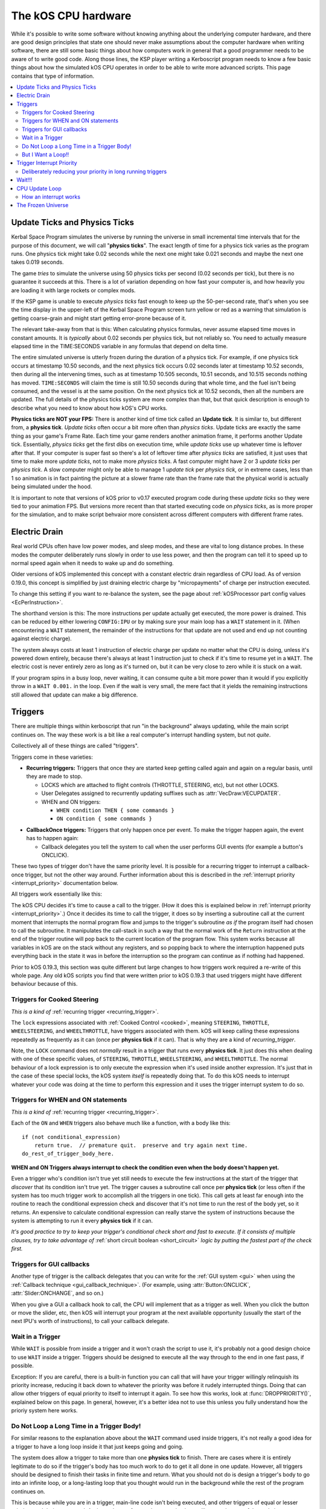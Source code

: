 .. _cpu hardware:

The kOS CPU hardware
====================

While it's possible to write some software without knowing anything
about the underlying computer hardware, and there are good design
principles that state one should never make assumptions about the
computer hardware when writing software, there are still some basic
things about how computers work in general that a good programmer
needs to be aware of to write good code. Along those lines, the KSP
player writing a Kerboscript program needs to know a few basic things
about how the simulated kOS CPU operates in order to be able to write
more advanced scripts. This page contains that type of information.

.. contents::
    :local:
    :depth: 2

.. _physics tick:

Update Ticks and Physics Ticks
------------------------------

Kerbal Space Program simulates the universe by running the universe in
small incremental time intervals that for the purpose of this
document, we will call "**physics ticks**". The exact length of time
for a physics tick varies as the program runs. One physics tick might
take 0.02 seconds while the next one might take 0.021 seconds and maybe
the next one takes 0.019 seconds.

The game *tries* to simulate the universe using 50 physics ticks per
second (0.02 seconds per tick), but there is no guarantee it succeeds
at this.  There is a lot of variation depending on how fast your
computer is, and how heavily you are loading it with large rockets or
complex mods.

If the KSP game is unable to execute *physics ticks* fast enough to
keep up the 50-per-second rate, that's when you see the time display
in the upper-left of the Kerbal Space Program screen turn yellow or
red as a warning that simulation is getting coarse-grain and might
start getting error-prone because of it.

The relevant take-away from that is this: When calculating physics
formulas, never assume elapsed time moves in constant amounts.  It
is *typically* about 0.02 seconds per physics tick, but not reliably
so.  You need to actually measure elapsed time in the TIME:SECONDS
variable in any formulas that depend on delta time.

The entire simulated universe is utterly frozen during the duration of
a physics tick. For example, if one physics tick occurs at timestamp
10.50 seconds, and the next physics tick occurs 0.02 seconds later at
timestamp 10.52 seconds, then during all the intervening times, such
as at timestamp 10.505 seconds, 10.51 seconds, and 10.515 seconds
nothing has moved. ``TIME:SECONDS`` will claim the time is still 10.50
seconds during that whole time, and the fuel isn't being consumed, and
the vessel is at the same position. On the next physics tick at 10.52
seconds, then all the numbers are updated.  The full details of the
physics ticks system are more complex than that, but that quick
description is enough to describe what you need to know about how kOS's
CPU works.

**Physics ticks are NOT your FPS:**
There is another kind of time tick called an **Update tick**. It is
similar to, but different from, a **physics tick**. *Update ticks*
often occur a bit more often than *physics ticks*. Update ticks are
exactly the same thing as your game's Frame Rate. Each time your game
renders another animation frame, it performs another Update tick. 
Essentially, *physics ticks* get the first dibs on execution time,
while *update ticks* use up whatever time is leftover after that.
If your computer is super fast so there's a lot of leftover time
after *physics ticks* are satisfied, it just uses that time to make
more *update ticks*, not to make more *physics ticks*.  A fast
computer might have 2 or 3 *update ticks* per *physics tick*.  A slow
computer might only be able to manage 1 *update tick* per *physics
tick*, or in extreme cases, less than 1 so animation is in fact
painting the picture at a slower frame rate than the frame rate that
the physical world is actually being simulated under the hood.

It is important to note that versions of kOS prior to v0.17 executed
program code during these *update ticks* so they were tied to your 
animation FPS.  But versions more recent than that started executing
code on *physics ticks*, as is more proper for the simulation, and
to make script behvaior more consistent across different computers with
different frame rates.

.. _electricdrain:

Electric Drain
--------------

Real world CPUs often have low power modes, and sleep modes, and these are
vital to long distance probes.  In these modes the computer deliberately
runs slowly in order to use less power, and then the program can tell it to
speed up to normal speed again when it needs to wake up and do something.

Older versions of kOS implemented this concept with a constant electric drain regardless of CPU load.  As of version 0.19.0, this concept is simplified by just draining electric charge by "micropayments" of charge per instruction executed.

To change this setting if you want to re-balance the system, see the
page about :ref:`kOSProcessor part config values <EcPerInstruction>`.

The shorthand version is this:  The more instructions per update
actually get executed, the more power is drained.  This can be reduced
by either lowering ``CONFIG:IPU`` or by making sure your main loop
has a ``WAIT`` statement in it.  (When encountering a ``WAIT`` statement,
the remainder of the instructions for that update are not used and end
up not counting against electric charge).

The system always costs at least 1 instruction of electric charge per
update no matter what the CPU is doing, unless it's powered down entirely,
because there's always at least 1 instruction just to check if it's time
to resume yet in a ``WAIT``.  The electric cost is never entirely zero
as long as it's turned on, but it can be very close to zero while it is
stuck on a wait.

If your program spins in a busy loop, never waiting, it can consume
quite a bit more power than it would if you explicitly throw in a
``WAIT 0.001.`` in the loop.  Even if the wait is very small, the
mere fact that it yields the remaining instructions still allowed
that update can make a big difference.

.. _triggers:

Triggers
--------

There are multiple things within kerboscript that run "in the background"
always updating, while the main script continues on. The way these work is
a bit like a real computer's interrupt handling system, but not *quite*.

Collectively all of these things are called "triggers".

Triggers come in these varieties:

.. _recurring_trigger:

* **Recurring triggers:** Triggers that once they are started keep getting
  called again and again on a regular basis, until they are made to stop.

  * LOCKS which are attached to flight controls (THROTTLE, STEERING,
    etc), but not other LOCKS.
  * User Delegates assigned to recurrently updating suffixes such as
    :attr:`VecDraw:VECUPDATER`.
  * WHEN and ON triggers:

    * ``WHEN condition THEN { some commands }``
    * ``ON condition { some commands }``

.. _callback_once_trigger:

* **CallbackOnce triggers:** Triggers that only happen once per event.  To
  make the trigger happen again, the event has to happen again:

  * Callback delegates you tell the system to call when the user
    performs GUI events (for example a button's ONCLICK).

These two types of trigger don't have the same priority level.
It is possible for a recurring trigger to interrupt a callback-once
trigger, but not the other way around.  Further information about
this is described in the :ref:`interrupt priority <interrupt_priority>`
documentation below.

All triggers work essentially like this:

The kOS CPU decides it's time to cause a call to the trigger.  (How it
does this is explained below in
:ref:`interrupt priority <interrupt_priority>`.)  Once it decides its
time to call the trigger, it does so by inserting a subroutine call
at the current moment that interrupts the normal program flow and
jumps to the trigger's subroutine *as if* the program itself had chosen
to call the subroutine.  It manipulates the call-stack in such a way
that the normal work of the ``Return`` instruction at the end of the
trigger routine will pop back to the current location of the program
flow.  This system works because all variables in kOS are on the
stack without any registers, and so popping back to where the
interruption happened puts everything back in the state it was in
before the interruption so the program can continue as if nothing
had happened.

Prior to kOS 0.19.3, this section was quite different but large changes to how triggers work required a re-write of this whole page. Any old kOS scripts you find that were written prior to kOS 0.19.3 that used triggers might have different behaviour because of this.

.. _trigger_steering:

Triggers for Cooked Steering
~~~~~~~~~~~~~~~~~~~~~~~~~~~~

*This is a kind of* :ref:`recurring trigger <recurring_trigger>`.

The ``lock`` expressions associated with :ref:`Cooked Control <cooked>`,
meaning ``STEERING``, ``THROTTLE``, ``WHEELSTEERING``, and
``WHEELTHROTTLE``, have triggers associated with them.
kOS will keep calling these expressions repeatedly as frequently
as it can (once per **physics tick** if it can).  That is why
they are a kind of *recurring_trigger*.

Note, the ``LOCK`` command does not *normally* result in a trigger
that runs every **physics tick**.  It just does this when dealing with
one of these specific values, of ``STEERING``, ``THROTTLE``,
``WHEELSTEERING``, and ``WHEELTHROTTLE``.  The normal behaviour of
a lock expression is to only execute the expression when it's used
inside another expression.  It's just that in the case of these
special locks, the kOS system *itself* is repeatedly doing that.
To do this kOS needs to interrupt whatever your code was doing at the
time to perform this expression and it uses the trigger interrupt
system to do so.

.. _when_on_trigger:

Triggers for WHEN and ON statements
~~~~~~~~~~~~~~~~~~~~~~~~~~~~~~~~~~~

*This is a kind of* :ref:`recurring trigger <recurring_trigger>`.

Each of the ``ON`` and ``WHEN`` triggers also behave
much like a function, with a body like this::

   if (not conditional_expression)
       return true.  // premature quit.  preserve and try again next time.
   do_rest_of_trigger_body_here.

.. _when_on_conditional:

**WHEN and ON Triggers always interrupt to check the condition even when
the body doesn't happen yet.**

Even a trigger who's condition isn't true yet still needs to execute
the few instructions at the start of the trigger that *discover* that
its condition isn't true yet.  The trigger causes a subroutine call
once per **physics tick** (or less often if the system has too 
much trigger work to accomplish all the triggers in one tick).
This call gets at least far enough into the routine to
reach the conditional expression check and discover that it's not
time to run the rest of the body yet, so it returns.  An expensive
to calculate conditional expression can really starve the system of
instructions because the system is attempting to run it every
**physics tick** if it can.

*It's good practice to try to keep your trigger's conditional check
short and fast to execute.  If it consists of multiple clauses, try
to take advantage of* :ref:`short circuit boolean <short_circuit>`
*logic by putting the fastest part of the check first.*

Triggers for GUI callbacks
~~~~~~~~~~~~~~~~~~~~~~~~~~

Another type of trigger is the callback delegates that you can
write for the :ref:`GUI system <gui>` when using the
:ref:`Callback technique <gui_callback_technique>`.  (For example,
using :attr:`Button:ONCLICK`, :attr:`Slider:ONCHANGE`, and so on.)

When you give a GUI a callback hook to call, the CPU will implement
that as a trigger as well.  When you click the button or move the
slider, etc, then kOS will interrupt your program at the next available
opportunity (usually the start of the next IPU's worth of instructions),
to call your callback delegate.

.. _wait_in_trigger:

Wait in a Trigger
~~~~~~~~~~~~~~~~~

While ``WAIT`` is possible from inside a trigger and it won't crash
the script to use it, it's probably not a good design choice to use
``WAIT`` inside a trigger.  Triggers should be designed to execute
all the way through to the end in one fast pass, if possible.

Exception: If you are careful, there is a built-in function you
can call that will have your trigger willingly relinquish its priority
increase, reducing it back down to whatever the priority was before
it rudely interrupted things. Doing that can allow other triggers of
equal priority to itself to interrupt it again.  To see how this works,
look at :func:`DROPPRIORITY()`, explained below on this page.  In general,
however, it's a better idea not to use this unless you fully understand
how the prioriy system here works.

Do Not Loop a Long Time in a Trigger Body!
~~~~~~~~~~~~~~~~~~~~~~~~~~~~~~~~~~~~~~~~~~

For similar reasons to the explanation above about the ``WAIT`` command
used inside triggers, it's not really a good idea for a trigger to
have a long loop inside it that just keeps going and going.

The system does allow a trigger to take more than one **physics tick**
to finish.  There are cases where it is entirely legitimate to do so
if the trigger's body has too much work to do to get it all done in one
update.  However, all triggers should be designed to finish their tasks
in finite time and return.  What you should not do is design a trigger's
body to go into an infinite loop, or a long-lasting loop that you thought
would run in the background while the rest of the program continues on.

This is because while you are in a trigger, main-line code isn't being
executed, and other triggers of equal or lesser priority aren't being
executed.  A trigger that performs a long-running loop will starve the
rest of the code in your kerboscript program from being allowed to run.

Exception: If you are careful, there is a built-in function you
can call that will have your trigger willingly relinquish its priority
increase, reducing it back down to whatever the priority was before
it rudely interrupted things. Doing that can allow other triggers of
equal priority to itself to interrupt it again.  To see how this works,
look at :func:`DROPPRIORITY()`, explained below on this page.  In general,
however, it's a better idea not to use this unless you fully understand
how the prioriy system here works.

But I Want a Loop!!
~~~~~~~~~~~~~~~~~~~

If you want a trigger body that is meant to loop a long time, the only
workable way to do it is to design it to execute just once, but
then make it return true (or use the ``preserve`` keyword, which is
basically the same thing) to keep the trigger around for the next
**physics tick**. Thus your trigger becomes a sort of "loop" that
executes one iteration per **physics tick**.

.. _interrupt_priority:

Trigger Interrupt Priority
--------------------------

.. versionadded:: 1.1.6.0
    The multiple priorities of interruption described below (GUI callbacks
    being lower priority than recurring callbacks) were introduced in
    kOS v1.1.6.0

When the CPU wants to interrupt the normal program flow and redirect it
into a trigger, there are some priority rules for which kind of trigger
is allowed to interrupt the program flow depending on what the program
is doing right now.  This is accomplished by having a few priority
levels, shown in this list:

* Priority 30: :ref:`Cooked control Interrupts <trigger_steering>` (i.e. LOCK STEERING)
* Priority 20: :ref:`Recurring Interrupts <recurring_trigger>` (i.e. WHEN or ON)
* Priority 10: :ref:`Callback-Once Interrupts <callback_once_trigger>` (i.e. GUI callbacks)
* Priority 0: Normal (non-interrupting) code.

**A Trigger will only interrupt something of lower priority than itself**.

If the CPU is currently running normal non-interrupting) code, then any
trigger is allowed to interrupt it.  But if it is currently already in
the middle of running a trigger, and another trigger of equal priority
wants to interrupt it, the second trigger will wait until the first
trigger is over and the CPU has dropped back down to normal code
before the second trigger will be allowed to happen.

The reason the priorities are laid out the way they are is that
the assumption is that recurring interrupts need to be the
highest priority because they're often time sensitive and need
to happen again and again with speed, while the callback-once
interrupts are probably not as time-sensitive since they respond
to one-shot events like user clicks.

**most triggers cannot interrupt *themselves* if they're still running**.

When you have recurring triggers that keep re-running themselves
again and again, the way they work is that they wait till the previous
instance of themselves has finished running before a new instance will
happen.  Thus a recurring trigger will *not* run every single **physics
tick** if the trigger takes longer than 1 tick to finish.  Instead it
will wait for the start of the next **physics tick** *after* the current
execution of the trigger is over.  (This is to prevent it from queuing
up calls faster than they get dispatched, which would make a backlog.)

These priorities are subject to change in later future versions of
kOS.  Right now they're pretty coarse-grain, which is why they count
by 10's - so there is room to split them up and make them more
fine-grained if that becomes necessary later.  Never write code that
is too dependant on the priorities being exactly this way.  (This is
why these numbers aren't even exposed to the script at the moment,
to avoid that design pattern.)


.. _drop_priority:

Deliberately reducing your priority in long running triggers
~~~~~~~~~~~~~~~~~~~~~~~~~~~~~~~~~~~~~~~~~~~~~~~~~~~~~~~~~~~~

Normally if you did something like this::

    local done is false.

    set Gwin to GUI(200).
    set b1 to Gwin:addbutton("beep").
    set b1:onclick to { getvoice(0):play(note(300,0.2)). }.
    set b2 to GWin:addbutton("count").
    set b2:onclick to count@.
    set b3 to Gwin:addbutton("quit").
    set b3:onclick to { set done to true. }.

    GWin:show().
    wait until done.
    GWin:Dispose().

    function count {
      local i is 5.
      until i = 0 {
        print "Counting.. " + i.
        set i to i - 1.
        wait 1.
      }
    }

It would mean that while you press the "count" button, and it prints the
countdown from 5 to 1, the other buttons, including "beep" and "quit"
would have no effect until the countdown is done.  Because ``count()``
is the callback for a GUI button, it runs at a higher than normal priority,
which means it won't let itself get interrupted by other GUI callbacks.
Instead those other GUI callbacks will be delayed until count() is done.

If you wish, you can cause your trigger, or callback, to deliberately
relinquish its hold on other interrupts, allowing them to interrupt it
despite the fact that it is itself in the middle of an interrupt.
You do this by  deliberately reducing your current priority level
back down a step to whatever it was prior to being incresed by the
interrrupt, which is what this special built-in function does:

.. function:: DROPPRIORITY()

    After this built-in function is executed by a trigger's body,
    the current interrupt priority is dropped back down to whatever the
    priority of the code you interrupted was.  This is your trigger's
    way of saying "I don't actually want to block interrupts anymore.
    Please let me be interrupted just as much as whatever *I*
    interrupted was allowed to be interrupted."

    SO, for example, if Priority 0 code (normal code) got interrupted
    by priority 10 code (GUI callback code), and the GUI callback
    code executed ``DROPPRIORITY``, then it would now be running at
    priority 0 instead of 10, because priority 0 is what got interrupted,
    and thus allow other GUI code to interrupt it again.

    On the other hand, if GUI callback code (priority 10) got 
    interrupted by WHEN-THEN code (priority 20), and the WHEN-THEN
    code had called DROPPRIORITY(), then the priority level of 
    that pass through the WHEN-THEN would only be dropped down to
    10, NOT all the way to 0, because it was interrupting priority 10
    code.
    
    The reason it works this way (instead of just dropping it all the
    way down to normal (0) priority directly) is that, effectively,
    it means a trigger only has the authority to undo its own
    priority increase that it caused itself.  It can't force the
    priority down to something less than the code that got interrupted
    had to begin with.  Had it been allowed to do that, it could have
    been a back-door to circumventing the priority of the thing
    that it interrupted.

    Be aware that once you ``DROPPRIORITY()``, you also are making it
    so that the SAME trigger you are currently inside of could fire off
    again too.  It may be a good idea to protect yourself against that,
    if it is not desired, by setting a flag variable to record the fact
    that you are inside the trigger at the time and should not re-run it,
    and then test this flag variable at the top of your trigger code,
    skipping the body if it's set.

So in the above GUI example, if you added ``DROPPRIORITY`` as shown
in the edited version of the example, below, then the other buttons
like the "beep" button, would work while the count() is happening::

    local done is false.

    set Gwin to GUI(200).
    set b1 to Gwin:addbutton("beep").
    set b1:onclick to { getvoice(0):play(note(300,0.2)). }.
    set b2 to GWin:addbutton("count").
    set b2:onclick to count@.
    set b3 to Gwin:addbutton("quit").
    set b3:onclick to { set done to true. }.

    GWin:show().
    wait until done.
    GWin:Dispose().

    function count {

      DROPPRIORITY(). // <--- NEW LINE ADDED HERE

      local i is 5.
      until i = 0 {
        print "Counting.. " + i.
        set i to i - 1.
        wait 1.
      }
    }

Once you call ``DROPPRIORITY()``, then from then on, you are effectively no
longer a trigger, as far as the interruption system is concerned.

BE CAREFUL - if you do this then it is possible for the same trigger or
callback to interrupt *itself* again.  In the above example where
DROPPRIORITY() was added, you could press the "count" button twice in
quick succession and one press would interrupt the other.  It's up to you,
if you use ``DROPPRIORITY()`` to deal with this problem and stop it from
happening if it's a bad thing for your program.  You can do this by
setting a flag that checks if your trigger is already running and if so,
skips it, like so::

    local count_is_running is false.
    function count {

      if not(count_is_running) {
        set count_is_running to true.
        DROPPRIORITY().

        local i is 5.
        until i = 0 {
          print "Counting.. " + i.
          set i to i - 1.
          wait 1.
        }
        set count_is_running to false.
      }
    }

Again, using ``DROPPRIORITY()`` is an advanced topic that should be avoided
until after you understand what you've read here.  Even then, it's usually
simpler and better to just avoid using it and instead design your script in
such a way that it's unnecessary to use it.  (It's only necessary to use it
if you have interrupt triggers that run a long time instead of finishing
quickly like they should.)

Wait!!!
-------

Any WAIT statement causes the kerboscript program to immediately stop executing the main program where it is, even if far fewer than :attr:`Config:IPU` instructions have been executed in this **physics tick**. It will not continue the execution until at least the next **physics tick**, when it will check to see if the WAIT condition is satisfied and it's time to wake up and continue.

Therefore ANY WAIT of any kind will guarantee that your program will allow at least one **physics tick** to have happened before continuing. If you attempt to::

    WAIT 0.001.

But the duration of the next physics tick is actually 0.09 seconds, then you will actually end up waiting at least 0.09 seconds. It is impossible to wait a unit of time smaller than one physics tick. Using a very small unit of time in a WAIT statement is an effective way to force the CPU to allow a physics tick to occur before continuing to the next line of code.
In fact, you can just tell it to wait "zero" seconds and it will still
really wait the full length of a **physics tick**.  For example::

    WAIT 0.

Ends up being effectively the same thing as ``WAIT 0.01.``
or ``WAIT 0.001.`` or ``WAIT 0.000001.``.  Since they all contain a
time less than a **physics tick**, they all "round up" to waiting a
full **physics tick**.

Similarly, if you just say::

    WAIT UNTIL TRUE.

Then even though the condition is immediately true, it will still wait one physics tick to discover this fact and continue.

.. _cpu_update_loop:

CPU Update Loop
---------------

.. versionadded:: 1.1.6.0
    As of version 1.1.6.0, the entire layout of the CPU update loop
    was re-written to handle the new trigger priority system.


The guts behind the kOS emulated CPU is the main loop explained below
that runs once per **physics tick**.  (A "FixedUpdate" in Unity3d terms).

* 1. instructionsExecuted = 0
* 2. how_many_instructions_this_time = config:IPU plus or minus one. (It
  wavers slightly because doing so can help prevent edge cases where
  the interrupt triggers syhnc up perfectly with the end of an update
  and thus starve main code.)
  TODO: THIS +/- 1 thing ISN'T TRUE IN THE CODE YET.  I'm WRITING THIS
  DOCUMENT BEFORE I'M IMPLEMENTING THIS.  COME BACK AND REMOVe THIS
  TODO WHEN I ACTUALLY IMPLEMENT THIS.
* 3. while instructionsExecuted < how_many_instructions_this_time do this:

  * 3.1 Execute one instruction.  It will move the instruction pointer +1
    to the next opcode in the program, or in the case of a jump opcode, by
    some other number than +1.
  * 3.2 Break out early from this loop if instruction was a WAIT or if program
    is over or errored out.
  * 3.3 Check if there's enabled triggers with priority allowing an interrupt.

     * 3.3.1 - If so then insert a "faked" subroutine call right now that jumps
       to trigger's code, with the stack arranged so it will return back to
       the current instruction pointer when it's done.

  * 3.4 increment instructionsExecuted.

* 4. Any trigger that wanted to interrupt but was waiting for the next
  **physics tick** boundary before it did so (recurring triggers are
  usually like this), gets moved from the "pending" trigger queue to
  the "active" queue so it will get executed next time on step 3.3 above).

How an interrupt works
~~~~~~~~~~~~~~~~~~~~~~

Whenever the CPU decides to cause an interrupt in step 3.3 above, it does
so by simulating how a subroutine call normally works in the system.  It
does the following:

* Create a subroutine context record which has its "came from" instruction
  pointer set to the current instruction pointer, and its "came from"
  priority level set to the current priority level.
* Push that subroutine context record on the callstack just like a normal
  subroutine call would do.
* Set the instruction pointer to the first instruction of the trigger's
  code.
* Change the CPU priority to match the new priority of the interrupt.

Now if it just lets the CPU loop run as normal after that, it will be
inside the trigger code, and when it reaches the ``Return`` instruction at
the end of the trigger code, it will pop the context record off the call
stack and end up back where it was now before the interruption happened.
Not only does ``Return`` go back to the instruction the call came from,
but it also drops back down to the priority level the call came from.

Because the kOS CPU is a pure stack machine, with all variables and
scopes stored on the stack, this ensures everything will be just like
it was before the interruption, and the main code can continue on,
unaware that it was even interrupted.

Interrupts that happen at the same time
:::::::::::::::::::::::::::::::::::::::

When more than one trigger of the same priority are in the queue and both
try to interrupt at the same time before either one has started running,
then what happens is this:  The first trigger gets its interrupt to occur,
but the second trigger, because the first trigger raised the priority
level of the CPU, will refuse to interrupt the first one... UNTIL
the first one gets to the bottom and does its ``Return``.  Then before
executing the next normal priority instruction, the CPU hits point 3.3 in
the loop above again with the priority level now reduced back to normal
because the first trigger has returned, and right away it notices the
second trigger still in the queue, and inserts a call to it before the
main code can continue.

Thus the two interrupts happen back to back before normal code continues.


Note that the number of instructions being executed (CONFIG:IPU) are NOT lines of code or kerboscript statements, but rather the smaller instruction opcodes that they are compiled into behind the scenes. A single kerboscript statement might become anywhere from one to ten or so instructions when compiled.

.. _frozen:

The Frozen Universe
-------------------

Each **physics** *tick*, the kOS mod wakes up and runs through all the currently loaded CPU parts that are in "physics range" (i.e. 2.5 km), and executes a batch of instructions from your script code that's on them. It is important to note that during the running of this batch of instructions, because no **physics ticks** are happening during it, none of the values that you might query from the KSP system will change. The clock time returned from the TIME variable will keep the same value throughout. The amount of fuel left will remain fixed throughout. The position and velocity of the vessel will remaining fixed throughout. It's not until the next physics tick occurs that those values will change to new numbers. It's typical that several lines of your kerboscript code will run during a single physics tick.

Effectively, as far as the *simulated* universe can tell, it's as if your script runs several instructions in literally zero amount of time, and then pauses for a fraction of a second, and then runs more instructions in literally zero amount of time, then pauses for a fraction of a second, and so on, rather than running the program in a smoothed out continuous way.

This is a vital difference between how a kOS CPU behaves versus how a real world computer behaves. In a real world computer, you would know for certain that time will pass, even if it's just a few picoseconds, between the execution of one statement and the next.
